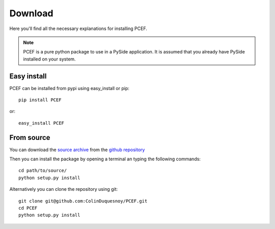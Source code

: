 .. PCEF - PySide Code Editing framework
.. Copyright 2013, Colin Duquesnoy <colin.duquesnoy@gmail.com>

.. This document is released under the LGPLv3 license.
.. You should have received a copy of the GNU Lesser General Public License
.. along with this program. If not, see <http://www.gnu.org/licenses/>.

Download
========

Here you'll find all the necessary explanations for installing PCEF.


.. note:: PCEF is a pure python package to use in a PySide application. It is assumed that you already have PySide installed
          on your system.

Easy install
---------------

PCEF can be installed from pypi using easy_install or pip::

    pip install PCEF

or::

    easy_install PCEF

From source
----------------

You can download the `source archive`_ from the `github repository`_

Then you can install the package by opening a terminal an typing the following commands::

    cd path/to/source/
    python setup.py install

Alternatively you can clone the repository using git::

    git clone git@github.com:ColinDuquesnoy/PCEF.git
    cd PCEF
    python setup.py install

.. _source archive: https://github.com/ColinDuquesnoy/PCEF/archive/master.zip
.. _github repository: https://github.com/ColinDuquesnoy/PCEF
